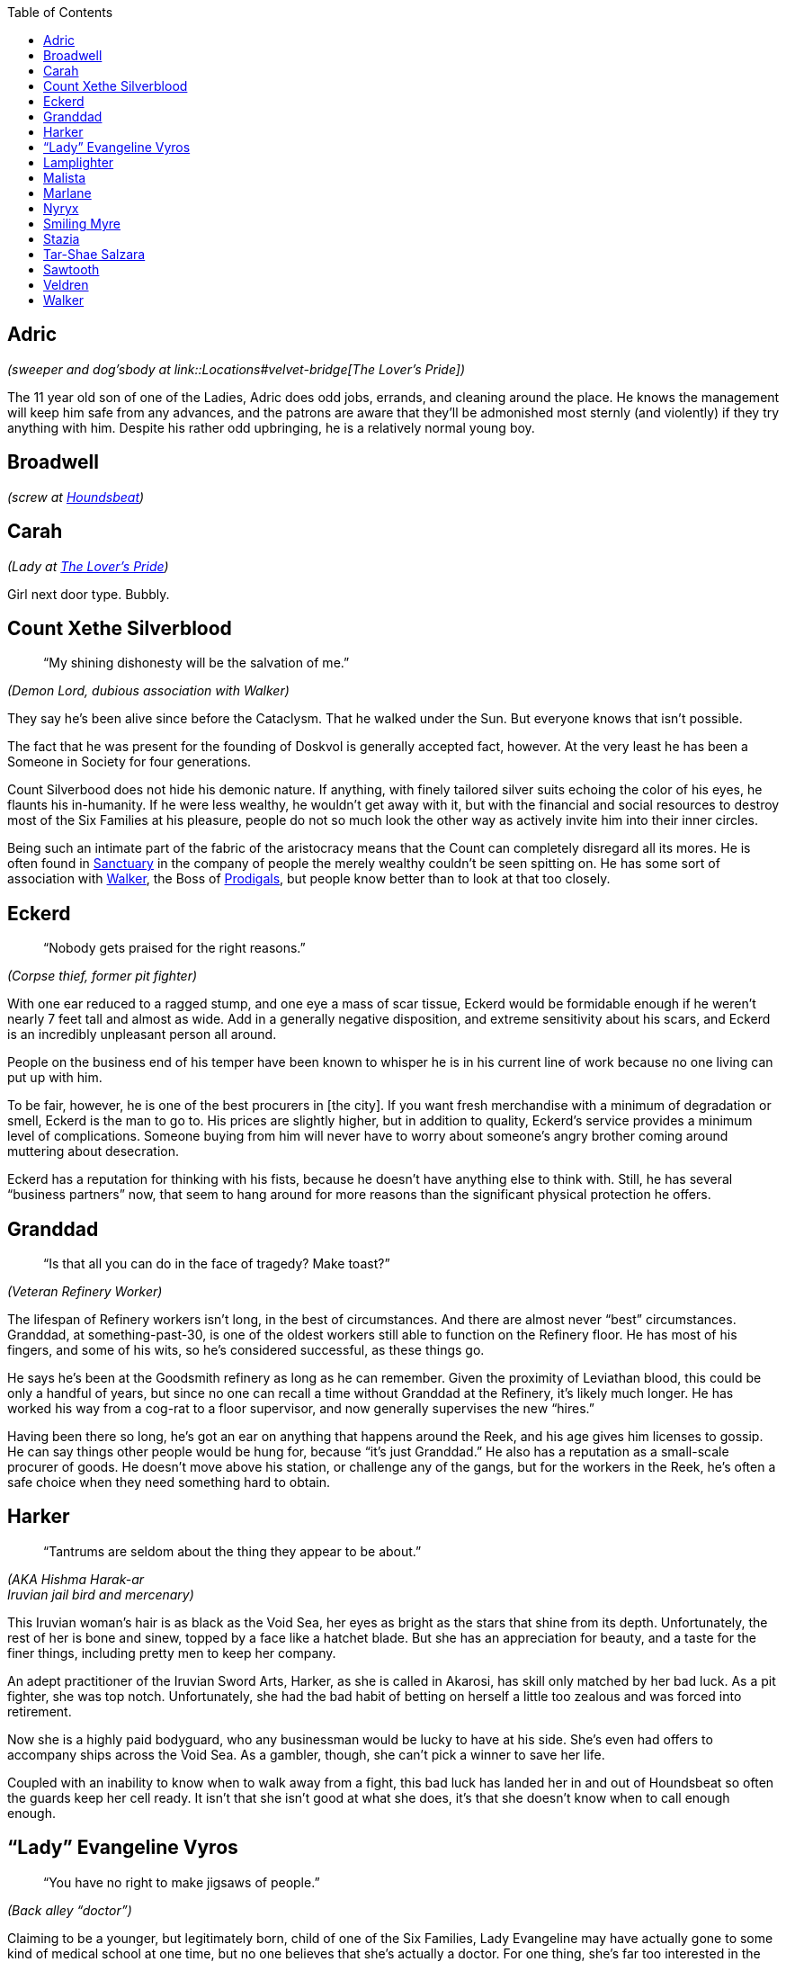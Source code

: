 = Dramatis Personae
:showtitle!:
:toc: macro

toc::[]

== Adric
_(sweeper and dog’sbody at link::Locations#velvet-bridge[The Lover’s Pride])_

The 11 year old son of one of the Ladies, Adric does odd jobs, errands, and cleaning around the place. He knows the management will keep him safe from any advances, and the patrons are aware that they’ll be admonished most sternly (and violently) if they try anything with him. Despite his rather odd upbringing, he is a relatively normal young boy.

== Broadwell
_(screw at link:Locations#the-reek[Houndsbeat])_

== Carah
_(Lady at link:Locations#velvet-bridge[The Lover’s Pride])_

Girl next door type. Bubbly.

== Count Xethe Silverblood
[abstract]
--
“My shining dishonesty will be the salvation of me.”
--
_(Demon Lord, dubious association with Walker)_

They say he’s been alive since before the Cataclysm. That he walked under the Sun. But everyone knows that isn’t possible.

The fact that he was present for the founding of Doskvol is generally accepted fact, however. At the very least he has been a Someone in Society for four generations.

Count Silverbood does not hide his demonic nature. If anything, with finely tailored silver suits echoing the color of his eyes, he flaunts his in-humanity. If he were less wealthy, he wouldn’t get away with it, but with the financial and social resources to destroy most of the Six Families at his pleasure, people do not so much look the other way as actively invite him into their inner circles.

Being such an intimate part of the fabric of the aristocracy means that the Count can completely disregard all its mores. He is often found in link:Locations#sanctuary[Sanctuary] in the company of people the merely wealthy couldn’t be seen spitting on. He has some sort of association with link:NPC-List#walker[Walker], the Boss of link:Factions#prodigals[Prodigals], but people know better than to look at that too closely.

== Eckerd
[abstract]
--
“Nobody gets praised for the right reasons.”
--
_(Corpse thief, former pit fighter)_

With one ear reduced to a ragged stump, and one eye a mass of scar tissue, Eckerd would be formidable enough if he weren’t nearly 7 feet tall and almost as wide. Add in a generally negative disposition, and extreme sensitivity about his scars, and Eckerd is an incredibly unpleasant person all around.

People on the business end of his temper have been known to whisper he is in his current line of work because no one living can put up with him.

To be fair, however, he is one of the best procurers in [the city]. If you want fresh merchandise with a minimum of degradation or smell, Eckerd is the man to go to. His prices are slightly higher, but in addition to quality, Eckerd’s service provides a minimum level of complications. Someone buying from him will never have to worry about someone’s angry brother coming around muttering about desecration.

Eckerd has a reputation for thinking with his fists, because he doesn’t have anything else to think with. Still, he has several “business partners” now, that seem to hang around for more reasons than the significant physical protection he offers.

== Granddad
[abstract]
--
“Is that all you can do in the face of tragedy? Make toast?”
--
_(Veteran Refinery Worker)_

The lifespan of Refinery workers isn’t long, in the best of circumstances. And there are almost never “best” circumstances. Granddad, at something-past-30, is one of the oldest workers still able to function on the Refinery floor. He has most of his fingers, and some of his wits, so he’s considered successful, as these things go.

He says he’s been at the Goodsmith refinery as long as he can remember. Given the proximity of Leviathan blood, this could be only a handful of years, but since no one can recall a time without Granddad at the Refinery, it’s likely much longer. He has worked his way from a cog-rat to a floor supervisor, and now generally supervises the new “hires.”

Having been there so long, he’s got an ear on anything that happens around the Reek, and his age gives him licenses to gossip. He can say things other people would be hung for, because “it’s just Granddad.” He also has a reputation as a small-scale procurer of goods. He doesn’t move above his station, or challenge any of the gangs, but for the workers in the Reek, he’s often a safe choice when they need something hard to obtain.

== Harker
[abstract]
--
“Tantrums are seldom about the thing they appear to be about.”
--
_(AKA Hishma Harak-ar_ +
_Iruvian jail bird and mercenary)_

This Iruvian woman’s hair is as black as the Void Sea, her eyes as bright as the stars that shine from its depth. Unfortunately, the rest of her is bone and sinew, topped by a face like a hatchet blade. But she has an appreciation for beauty, and a taste for the finer things, including pretty men to keep her company.

An adept practitioner of the Iruvian Sword Arts, Harker, as she is called in Akarosi, has skill only matched by her bad luck. As a pit fighter, she was top notch. Unfortunately, she had the bad habit of betting on herself a little too zealous and was forced into retirement.

Now she is a highly paid bodyguard, who any businessman would be lucky to have at his side. She’s even had offers to accompany ships across the Void Sea. As a gambler, though, she can’t pick a winner to save her life.

Coupled with an inability to know when to walk away from a fight, this bad luck has landed her in and out of Houndsbeat so often the guards keep her cell ready. It isn’t that she isn’t good at what she does, it’s that she doesn’t know when to call enough enough.

== “Lady” Evangeline Vyros
[abstract]
--
“You have no right to make jigsaws of people.”
--
_(Back alley “doctor”)_

Claiming to be a younger, but legitimately born, child of one of the Six Families, Lady Evangeline may have actually gone to some kind of medical school at one time, but no one believes that she’s actually a doctor. For one thing, she’s far too interested in the corpses her patients leave behind.

There’s no proof she’s actually a Vyros, much less born on the right side of the sheets, but has the bearing and mannerisms of nobility, which goes a long way. Her clothes were very high quality at one time, but despite their impeccable cleanliness and meding, they are very worn. She never seems to know much of the gossip of the upper classes, but she says that’s because she has no time or interest for that twaddle. She is always aware of new developments in limb amputation and reattachment, or how to hire a quality resurrection man.

Evangeline can cure people, that’s true. Often, she has a better success rate than doctors with actual credentials. However, that might be because she’s willing to try methods any respectable doctor would call madness.

Still, she practices in [location], and charges less than just about anyone. And if you can’t pay, well, she’ll be glad to take your body in trade, whenever you happen to expire.

== Lamplighter
[abstract]
--
“All power corrupts, but we need electroplasm.”
--
_(power broker)_

Claims a distant relationship to the Irnen family. Might be less distant than he admits.

== Malista
[abstract]
--
“You go and find who you really are, and don't let anyone stop you.”
--
_(Church of Ecstasy evangelist)_

While every good person, who understands the dangers inherent in the messy collection of appetites called “soul” is a devout member of the Church, the sad fact remains that not everyone has come to understand the corruption of the spirit. Malista has made it her life’s mission to bring true enlightenment to those poor souls. She preaches in the street daily, shouting exhortations to passersby. Her fascination with demons borders on obsession, and she declares loudly that many demons live in the city, modeling perfection in their every action, if one only knows how to look closely.


As a committed member of the Church of Ecstasy of the Flesh, it is well known that she believes in purification, until true ascension is discovered. However, she has chosen to sacrifice that chance for herself, in order to bring others to glory.

Most, even the faithful, find her to be rather unbalanced, and her preaching a nuisance rather than a salvation.

== Marlane
____
“If I give you a hint and tell you it's a hint, it will be information.”
____
_(Retired pit fighter turned mentor)_

No longer an active fighter, Marlane mentors up and coming combatants with a kind of gruff tough love. She wants the “kids,” as she calls those she trains, to be capable, independent fighters, who fight clean, and fight well. She knows how to sell it to the crowd, and how to lose without taking a hit to your reputation.

While many fighters are known to throw matches if it will benefit them, Marlane won’t stand for that shit. You fight to win, every time. Despite the fact that she constantly turns out skilled, entertaining fighters, the powers that be don’t like her much, because she’s uncompromisingly unwilling to encourage her kids to take a fall when it’s “suggested” to them.

== Nyryx
[abstract]
--
“There is very seldom any true secret.”
--
_(madame, The Gilded Cage)_

Starting her career as one of the working women of The Gilded Cage under the name “Nightingale” Nyryx became the House’s Madame when a certain cosmetic caused the death of its former owner. By all accounts, Nyryx is a reasonable employer, never taking more than 80% of her girls income, and even providing reasonable retirement once they are no longer able to draw in business.

It’s common knowledge Nyryx has aspirations of influence, and strives to obtain the ear of Nobility. To this end, she often obtains pleasures for her clients that many houses will not touch. She has lines she will not cross, and genuinely tries to pair her employee’s abilities to the client’s needs. But everyone makes mistakes. There are undoubtedly many skeletons under the Cage’s floors, figuratively or literally.

== Smiling Myre
____
“That's why I love spiders. 'If at first you don't succeed, try, try, try again.”
____
_(Owner, The Undertow)_

The Iruvian proprietor of The Undertow, a sugarhouse that is not so much exclusive as simply difficult to find, makes a show of speaking no more than pidgin Akarosi and Skovic, but he never has trouble making himself understood.

Willing and able to provide a tasting menu of illicit substances or experiences, as well as a space to enjoy them in relative safety, Smiling Myre has no apparent drive to expand his business. His rooms are always full, and mostly clean, his prices high, but reasonable. He does not advertise, but word of mouth provides new customers for those who expire as a result of their myriad addictions.

He prizes his security and his anonymity, and pays well to maintain them.

== Stazia
[abstract]
--
“If you tell the truth the wrong way, it’s not the truth anymore. But it’s just as powerful.”
--
_(AKA Antistazia Gallipot, apothecary)_

A big, blowzy woman, Stazia looks as though she’d be more at home as Madam to a bevy of beautiful women of negotiable affection, but her strong and efficient hands dole out remedies (and not a little snake oil) with unhesitating assurance.

Sleeping above the little shop in the Silk Shore she inherited from a long-dead husband, Stazia makes no bones about her desires for financial security. She is not a healer, and she doesn’t claim to be. Yes, the salts of antimony may be effective against the Pox, but it’s unlikely the Oscillococcinum 200C does anything except drain the wallet of the purchaser, but Stazia sells both with equal fervor.

She’s been known to develop soft spots for the occasional child-rowdy. She claims it is because they remind her of her own children, who are no longer with her for unspecified reasons. But the observant individual might notice that the “children” she takes under her wing are generally those with marketable talents.

== Tar-Shae Salzara
[abstract]
--
“A heart's a heavy burden.”
--
_(Walker’s lieutenant and [whatever they a ghost speaker/dealer])_

Before becoming one of Walker’s first investments, Tar-Shae scratched a living in the gutters of [location] doing bookwork for people. Not betting, writing. Educated by her mother, a human woman who claimed noble lineage before her disgrace, Tar-Shae could read, do mathematics, and write with a clear hand. For a time, that was enough to keep her fed and sleeping dry, even with the horns she couldn’t always keep concealed.
It was Walker who discovered Tar-Shae also has a talent for Ghosts.

Brought into the Boss’s house and allowed to cultivate it, Tar-Shae has become Walker’s right hand woman, a position which has spawned more than its fair share of envy.

Last year, she was poisoned by another one of Walker’s investments. Thanks to her half-demon heritage, it didn’t have quite the desired effect, but Tar-Shae has lost the use of the right half of her body, and gained a good deal of distrust.

== Sawtooth
____
“He was remorseless, but he lacked method.”
____
_(Leach for the Champion Consortium)_

Fortunately, Sawtooth actually has training as a doctor. Unfortunately, he has weak morals and weaker bedside manner. Employed by the Champion Consortium to patch up their fighters, he generally gets everything put back on the right way ‘round, and working again, but he doesn’t believe in sissy things like pain relief or downtime.

He’s not a mad scientist, like many of the back alley leeches that really do practice medicine, but he’s not adverse to co-opting something from a fighter if it interests him. He’s paid by the Consortium, and that means he’s aligned with their agenda. It does the fighters well to remember that often the Consortium's agenda isn’t in their best interest.

== Veldren
____
"People are strange. Usually they're much stranger than you think. Start from there and you'll never be unpleasantly surprised.”
____
_(factory worker and drug addict)_

An employee of the Ajay Fabric Mill, Veldren remains upright long enough to finish a workday, before stumbling to one of his favorite sugarhouses. Maybe his addiction started as a way to dull the pain of a mangled leg, but now it’s a means and end all it’s own.

He used to be employed by the Coalridge Ironworks, before being traded to the Goodsmith Refinery as a “skilled worker.” After an accident destroyed his right leg, and left him in constant pain, he was given to the Ajay Fabric Mill. The Goodsmith management likely thought they pawned off a defective employee, but he’s proven an excellent floor foreman.

He’ll take nearly anything that will alter his consciousness, but he draws a hard line at Lure. He’s never been desperate, or deprived enough to take on the pain that it promises along with the high. For now. Still, that doesn’t mean he doesn’t know how to get it.

Since his accident, he has a nearly preternatural focus on safe efficiency within the Mill. Even at his most hungover, he focuses on his work with an obsessive single-mindedness. He may be sick, miserable, and barely holding onto his sanity, but no machine will ever malfunction on his watch. No one will be hauled in by their hair. No one will lose a hand.

While he doesn’t officially deal anything, if someone’s really hard up, he can usually get them what they need.

== Walker
[abstract]
--
“Take it from me, Fate doesn't care most of the time.”
--
_(Boss of the [gang] and [location])_

Walker is a tall woman, with the body of someone who devotes most of her time to hard labor. It’s hard to see her as one of the most successful doxies of [location]. But either her customers were drawn to a form of whipcord over iron, a mind that could make connections most would overlook, or some combination of both, because she moved from working the streets, to a House, to her own House in a matter of months.

Offering strategic planning as pillow talk, Walker armed herself with information on the majority of the players in [location], which supported her move from whore to businesswoman. She has no interest in even skirting the edges of legitimacy, and unlike many of the Bosses, she has no fronts or covers for her extra-legal actions.

She has a penchant for investing in people with potential, especially if that potential is belied by their physical appearance. She arranges people in gangs that should, by rights, tear each other apart due to their members sheer dissimilar natures, but somehow manage a group cohesion most other Bosses would kill to obtain.
